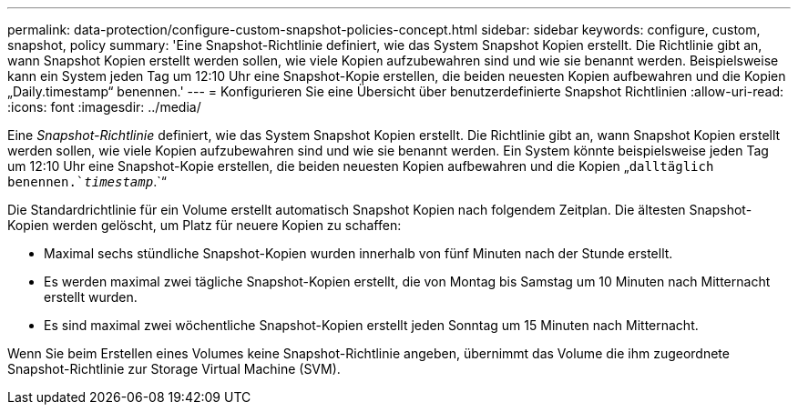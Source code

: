 ---
permalink: data-protection/configure-custom-snapshot-policies-concept.html 
sidebar: sidebar 
keywords: configure, custom, snapshot, policy 
summary: 'Eine Snapshot-Richtlinie definiert, wie das System Snapshot Kopien erstellt. Die Richtlinie gibt an, wann Snapshot Kopien erstellt werden sollen, wie viele Kopien aufzubewahren sind und wie sie benannt werden. Beispielsweise kann ein System jeden Tag um 12:10 Uhr eine Snapshot-Kopie erstellen, die beiden neuesten Kopien aufbewahren und die Kopien „Daily.timestamp“ benennen.' 
---
= Konfigurieren Sie eine Übersicht über benutzerdefinierte Snapshot Richtlinien
:allow-uri-read: 
:icons: font
:imagesdir: ../media/


[role="lead"]
Eine _Snapshot-Richtlinie_ definiert, wie das System Snapshot Kopien erstellt. Die Richtlinie gibt an, wann Snapshot Kopien erstellt werden sollen, wie viele Kopien aufzubewahren sind und wie sie benannt werden. Ein System könnte beispielsweise jeden Tag um 12:10 Uhr eine Snapshot-Kopie erstellen, die beiden neuesten Kopien aufbewahren und die Kopien „`dalltäglich benennen.`_timestamp_`.`“

Die Standardrichtlinie für ein Volume erstellt automatisch Snapshot Kopien nach folgendem Zeitplan. Die ältesten Snapshot-Kopien werden gelöscht, um Platz für neuere Kopien zu schaffen:

* Maximal sechs stündliche Snapshot-Kopien wurden innerhalb von fünf Minuten nach der Stunde erstellt.
* Es werden maximal zwei tägliche Snapshot-Kopien erstellt, die von Montag bis Samstag um 10 Minuten nach Mitternacht erstellt wurden.
* Es sind maximal zwei wöchentliche Snapshot-Kopien erstellt jeden Sonntag um 15 Minuten nach Mitternacht.


Wenn Sie beim Erstellen eines Volumes keine Snapshot-Richtlinie angeben, übernimmt das Volume die ihm zugeordnete Snapshot-Richtlinie zur Storage Virtual Machine (SVM).

